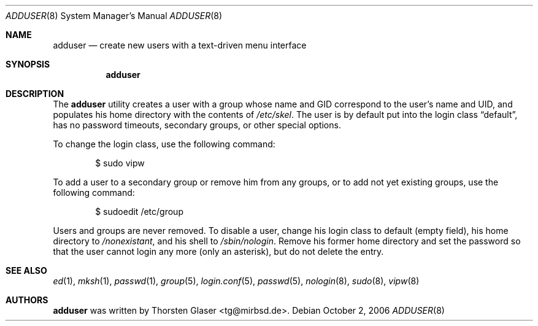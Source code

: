 .\" $MirOS: src/share/misc/licence.template,v 1.14 2006/08/09 19:35:23 tg Rel $
.\"-
.\" Copyright (c) 2006
.\"	Thorsten Glaser <tg@mirbsd.de>
.\"
.\" Licensee is hereby permitted to deal in this work without restric-
.\" tion, including unlimited rights to use, publicly perform, modify,
.\" merge, distribute, sell, give away or sublicence, provided all co-
.\" pyright notices above, these terms and the disclaimer are retained
.\" in all redistributions or reproduced in accompanying documentation
.\" or other materials provided with binary redistributions.
.\"
.\" Advertising materials mentioning features or use of this work must
.\" display the following acknowledgement:
.\"	This product includes material provided by Thorsten Glaser.
.\"
.\" Licensor offers the work "AS IS" and WITHOUT WARRANTY of any kind,
.\" express, or implied, to the maximum extent permitted by applicable
.\" law, without malicious intent or gross negligence; in no event may
.\" licensor, an author or contributor be held liable for any indirect
.\" or other damage, or direct damage except proven a consequence of a
.\" direct error of said person and intended use of this work, loss or
.\" other issues arising in any way out of its use, even if advised of
.\" the possibility of such damage or existence of a defect.
.\"
.Dd October 2, 2006
.Dt ADDUSER 8
.Os
.Sh NAME
.Nm adduser
.Nd create new users with a text-driven menu interface
.Sh SYNOPSIS
.Nm
.Sh DESCRIPTION
The
.Nm
utility creates a user with a group whose name and GID
correspond to the user's name and UID, and populates his
home directory with the contents of
.Pa /etc/skel .
The user is by default put into the login class
.Dq default ,
has no password timeouts, secondary groups, or other special options.
.Pp
To change the login class, use the following command:
.Bd -literal -offset indent
$ sudo vipw
.Ed
.Pp
To add a user to a secondary group or remove him from any groups,
or to add not yet existing groups, use the following command:
.Bd -literal -offset indent
$ sudoedit /etc/group
.Ed
.Pp
Users and groups are never removed. To disable a user, change his
login class to default (empty field), his home directory to
.Pa /nonexistant ,
and his shell to
.Pa /sbin/nologin .
Remove his former home directory and set the password so that the
user cannot login any more (only an asterisk), but do not delete
the entry.
.Sh SEE ALSO
.Xr ed 1 ,
.Xr mksh 1 ,
.Xr passwd 1 ,
.Xr group 5 ,
.Xr login.conf 5 ,
.Xr passwd 5 ,
.Xr nologin 8 ,
.Xr sudo 8 ,
.Xr vipw 8
.Sh AUTHORS
.Nm
was written by
.An Thorsten Glaser Aq tg@mirbsd.de .
